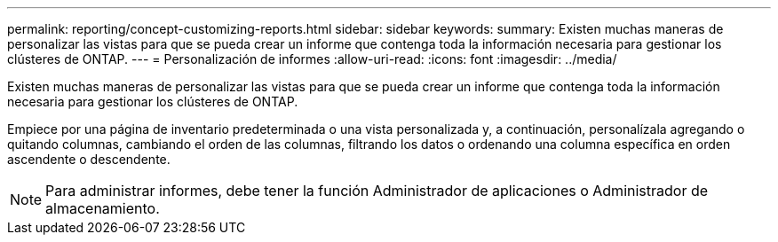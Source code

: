 ---
permalink: reporting/concept-customizing-reports.html 
sidebar: sidebar 
keywords:  
summary: Existen muchas maneras de personalizar las vistas para que se pueda crear un informe que contenga toda la información necesaria para gestionar los clústeres de ONTAP. 
---
= Personalización de informes
:allow-uri-read: 
:icons: font
:imagesdir: ../media/


[role="lead"]
Existen muchas maneras de personalizar las vistas para que se pueda crear un informe que contenga toda la información necesaria para gestionar los clústeres de ONTAP.

Empiece por una página de inventario predeterminada o una vista personalizada y, a continuación, personalízala agregando o quitando columnas, cambiando el orden de las columnas, filtrando los datos o ordenando una columna específica en orden ascendente o descendente.

[NOTE]
====
Para administrar informes, debe tener la función Administrador de aplicaciones o Administrador de almacenamiento.

====
